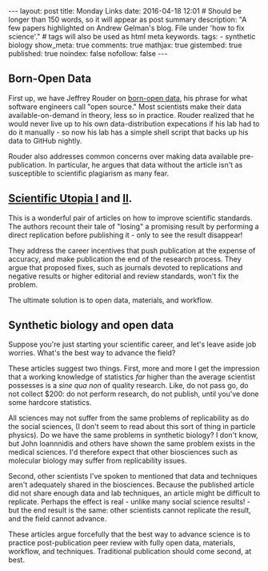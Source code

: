 #+OPTIONS: toc:nil
#+BEGIN_HTML
---
layout: post
title: Monday Links
date: 2016-04-18 12:01
# Should be longer than 150 words, so it will appear as post summary
description: "A few papers highlighted on Andrew Gelman's blog. File under 'how to fix science'."
# tags will also be used as html meta keywords.
tags:
  - synthetic biology

show_meta: true
comments: true
mathjax: true
gistembed: true
published: true
noindex: false
nofollow: false
---
#+END_HTML
#+TOC: headlines 2

** Born-Open Data
First up, we have Jeffrey Rouder on [[http://pcl.missouri.edu/sites/default/files/r_1.pdf][born-open data]], his phrase for what software engineers call "open source."
Most scientists make their data available-on-demand in theory, less so in practice. Rouder realized that he would
never live up to his own data-distribution expecations if his lab had to do it manually - so now his lab has a simple
shell script that backs up his data to GitHub nightly.

Rouder also addresses common concerns over making data available pre-publication. In particular, he argues that 
data without the article isn't as susceptible to scientific plagiarism as many fear.

** [[http://papers.ssrn.com/sol3/papers.cfm?abstract_id=2051047][Scientific Utopia I]] and [[http://pps.sagepub.com/content/7/6/615.full][II]].
This is a wonderful pair of articles on how to improve scientific standards. The authors recount their tale of "losing"
a promising result by performing a direct replication before publishing it - only to see the result disappear!

They address the career incentives that push publication at the expense of accuracy, and make publication the end of the
research process. They argue that proposed fixes, such as journals devoted to replications and negative results or higher
editorial and review standards, won't fix the problem.

The ultimate solution is to open data, materials, and workflow.

** Synthetic biology and open data
Suppose you're just starting your scientific career, and let's leave aside job worries.
What's the best way to advance the field? 

These articles suggest two things. First, more and more I get the impression that a working knowledge of statistics /far/ 
higher than the average scientist possesses is a /sine qua non/ of quality research. Like, do not pass go, do not collect
$200: do not perform research, do not publish, until you've done some hardcore statistics.

All sciences may not suffer from the same problems of replicability as do the social sciences, (I don't seem to read 
about this sort of thing in particle physics). Do we have the same problems in synthetic biology? I don't know, but John Ioannnidis 
and others have shown the same problem exists in the medical sciences. I'd therefore expect that other biosciences such as 
molecular biology may suffer from replicability issues.

Second, other scientists I've spoken to mentioned that data and techniques aren't adequately shared in the biosciences.
Because the published article did not share enough data and lab techniques, an article might be difficult to replicate.
Perhaps the effect is real - unlike many social science results! - but the end result is the same: other scientists cannot
replicate the result, and the field cannot advance.

These articles argue forcefully that the best way to advance science is to practice post-publication peer review with fully
open data, materials, workflow, and techniques. Traditional publication should come second, at best.

